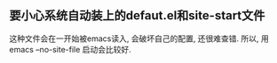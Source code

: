 ** 要小心系统自动装上的defaut.el和site-start文件
这种文件会在一开始被emacs读入, 会破坏自己的配置, 还很难查错.
所以, 用emacs --no-site-file 启动会比较好.
